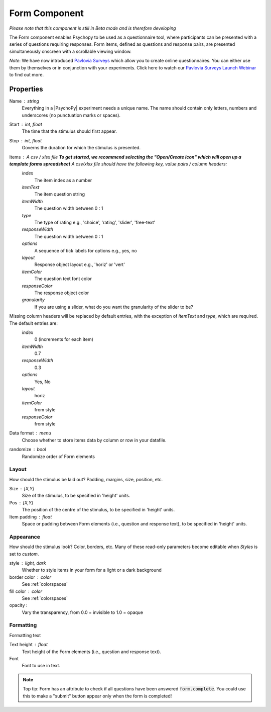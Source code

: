 .. _formComponent:

Form Component
--------------

*Please note that this component is still in Beta mode and is therefore developing*

The Form component enables Psychopy to be used as a questionnaire tool, where
participants can be presented with a series of questions requiring responses.
Form items, defined as questions and response pairs, are presented
simultaneously onscreen with a scrollable viewing window.

*Note*: We have now introduced `Pavlovia Surveys <https://pavlovia.org/docs/surveys/overview>`_ which allow you to create online questionnaires. You can either use them by themselves or in conjunction with your experiments. Click here to watch our `Pavlovia Surveys Launch Webinar <https://youtu.be/1fs8CVKBPGk>`_ to find out more. 

Properties
~~~~~~~~~~

Name : string
    Everything in a |PsychoPy| experiment needs a unique name. The name should contain only letters, numbers and underscores (no punctuation marks or spaces).

Start : int, float
    The time that the stimulus should first appear.

Stop : int, float
    Governs the duration for which the stimulus is presented.

Items : A csv / xlsx file **To get started, we recommend selecting the "Open/Create Icon" which will open up a template forms spreadsheet** A csv/xlsx file should have the following key, value pairs / column headers:
    *index*
        The item index as a number
    *itemText*
        The item question string
    *itemWidth*
        The question width between 0 : 1
    *type*
        The type of rating e.g., 'choice', 'rating', 'slider', 'free-text'
    *responseWidth*
        The question width between 0 : 1
    *options*
        A sequence of tick labels for options e.g., yes, no
    *layout*
        Response object layout e.g., 'horiz' or 'vert'
    *itemColor*
        The question text font color
    *responseColor*
        The response object color
    *granularity*
        If you are using a slider, what do you want the granularity of the slider to be?

Missing column headers will be replaced by default entries, with the exception of `itemText` and `type`, which are required. The default entries are:
    *index*
        0 (increments for each item)
    *itemWidth*
        0.7
    *responseWidth*
        0.3
    *options*
        Yes, No
    *layout*
        horiz
    *itemColor*
        from style
    *responseColor*
        from style

Data format : menu
    Choose whether to store items data by column or row in your datafile.

randomize : bool
        Randomize order of Form elements

Layout
======
How should the stimulus be laid out? Padding, margins, size, position, etc.

Size : [X,Y]
    Size of the stimulus, to be specified in 'height' units.

Pos : [X,Y]
    The position of the centre of the stimulus, to be specified in 'height' units.

Item padding : float
    Space or padding between Form elements (i.e., question and response text), to be specified in 'height' units.

Appearance
==========
How should the stimulus look? Color, borders, etc. Many of these read-only parameters become editable when *Styles* is set to *custom*.

style : light, dark
    Whether to style items in your form for a light or a dark background

border color : color
    See :ref:`colorspaces`

fill color : color
    See :ref:`colorspaces`

opacity :
    Vary the transparency, from 0.0 = invisible to 1.0 = opaque

Formatting
==========
Formatting text

Text height : float
    Text height of the Form elements (i.e., question and response text).

Font
    Font to use in text.

.. note::
    Top tip: Form has an attribute to check if all questions have been answered :code:`form.complete`. You could use this to make a "submit" button appear only when the form is completed!
.. seealso::

	API reference for :class:`~psychopy.visual.Form`
